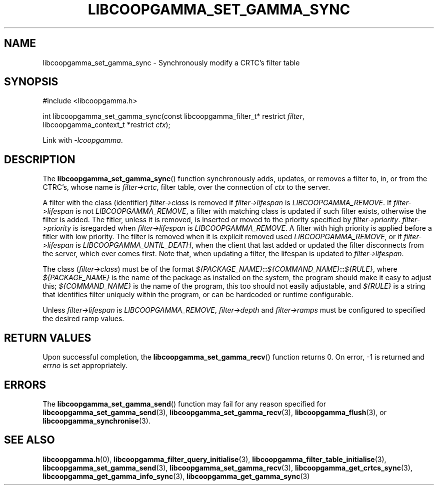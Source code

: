 .TH LIBCOOPGAMMA_SET_GAMMA_SYNC 3 LIBCOOPGAMMA
.SH "NAME"
libcoopgamma_set_gamma_sync - Synchronously modify a CRTC's filter table
.SH "SYNOPSIS"
.nf
#include <libcoopgamma.h>

int libcoopgamma_set_gamma_sync(const libcoopgamma_filter_t* restrict \fIfilter\fP,
                                libcoopgamma_context_t *restrict \fIctx\fP);
.fi
.P
Link with
.IR -lcoopgamma .
.SH "DESCRIPTION"
The
.BR libcoopgamma_set_gamma_sync ()
function synchronously adds, updates, or removes
a filter to, in, or from the CTRC's, whose name is
.IR filter->crtc ,
filter table, over the connection of
.I ctx
to the server.
.P
A filter with the class (identifier)
.I filter->class
is removed if
.I filter->lifespan
is
.IR LIBCOOPGAMMA_REMOVE .
If
.I filter->lifespan
is not
.IR LIBCOOPGAMMA_REMOVE ,
a filter with matching class is updated
if such filter exists, otherwise the filter is
added. The fitler, unless it is removed, is
inserted or moved to the priority specified by
.IR filter->priority .
.I filter->priority
is isregarded when
.I filter->lifespan
is
.IR LIBCOOPGAMMA_REMOVE .
A filter with high priority is applied before
a fitler with low priority. The filter is removed
when it is explicit removed used
.IR LIBCOOPGAMMA_REMOVE ,
or if
.I filter->lifespan
is
.IR LIBCOOPGAMMA_UNTIL_DEATH ,
when the client that last added or updated
the filter disconnects from the server, which
ever comes first. Note that, when updating a
filter, the lifespan is updated to
.IR filter->lifespan .
.P
The class
.RI ( filter->class )
must be of the format
\fI${PACKAGE_NAME}\fP\fB::\fP\fI${COMMAND_NAME}\fP\fB::\fP\fI${RULE}\fP,
where
.I ${PACKAGE_NAME}
is the name of the package as installed on the system,
the program should make it easy to adjust this;
.I ${COMMAND_NAME}
is the name of the program, this too should not
easily adjustable, and
.I ${RULE}
is a string that identifies filter uniquely within
the program, or can be hardcoded or runtime
configurable.
.P
Unless
.I filter->lifespan
is
.IR LIBCOOPGAMMA_REMOVE ,
.I filter->depth
and
.I filter->ramps
must be configured to specified the desired ramp values.
.SH "RETURN VALUES"
Upon successful completion, the
.BR libcoopgamma_set_gamma_recv ()
function returns 0. On error, -1 is returned and
.I errno
is set appropriately.
.SH "ERRORS"
The
.BR libcoopgamma_set_gamma_send ()
function may fail for any reason specified for
.BR libcoopgamma_set_gamma_send (3),
.BR libcoopgamma_set_gamma_recv (3),
.BR libcoopgamma_flush (3),
or
.BR libcoopgamma_synchronise (3).
.SH "SEE ALSO"
.BR libcoopgamma.h (0),
.BR libcoopgamma_filter_query_initialise (3),
.BR libcoopgamma_filter_table_initialise (3),
.BR libcoopgamma_set_gamma_send (3),
.BR libcoopgamma_set_gamma_recv (3),
.BR libcoopgamma_get_crtcs_sync (3),
.BR libcoopgamma_get_gamma_info_sync (3),
.BR libcoopgamma_get_gamma_sync (3)
